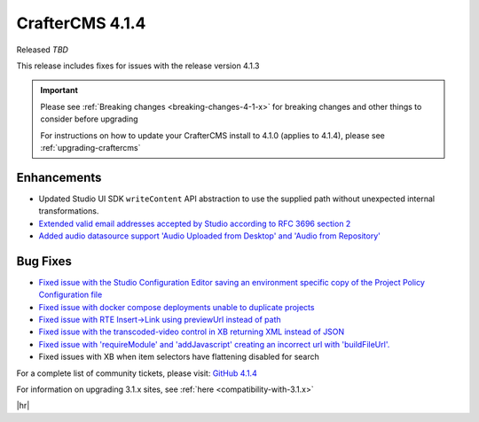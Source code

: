 .. index:: CrafterCMS 4.1.4 Release Notes

----------------
CrafterCMS 4.1.4
----------------

Released *TBD*

This release includes fixes for issues with the release version 4.1.3

.. important::

    Please see :ref:`Breaking changes <breaking-changes-4-1-x>` for breaking changes and other
    things to consider before upgrading

    For instructions on how to update your CrafterCMS install to 4.1.0 (applies to 4.1.4),
    please see :ref:`upgrading-craftercms`

^^^^^^^^^^^^
Enhancements
^^^^^^^^^^^^
* Updated Studio UI SDK ``writeContent`` API abstraction to use the supplied path without unexpected internal transformations.

* `Extended valid email addresses accepted by Studio according to RFC 3696 section 2 <https://github.com/craftercms/craftercms/issues/6645>`__

* `Added audio datasource support \'Audio Uploaded from Desktop\' and \'Audio from Repository\' <https://github.com/craftercms/craftercms/issues/6535>`__

^^^^^^^^^
Bug Fixes
^^^^^^^^^
* `Fixed issue with the Studio Configuration Editor saving an environment specific copy of the Project Policy Configuration file <https://github.com/craftercms/craftercms/issues/6525>`__

* `Fixed issue with docker compose deployments unable to duplicate projects  <https://github.com/craftercms/craftercms/issues/6625>`__

* `Fixed issue with RTE Insert->Link using previewUrl instead of path <https://github.com/craftercms/craftercms/issues/6635>`__

* `Fixed issue with the transcoded-video control in XB returning XML instead of JSON <https://github.com/craftercms/craftercms/issues/6659>`__

* `Fixed issue with \'requireModule\' and \'addJavascript\' creating an incorrect url with \'buildFileUrl\'. <https://github.com/craftercms/craftercms/issues/6667>`__

* Fixed issues with XB when item selectors have flattening disabled for search

For a complete list of community tickets, please visit: `GitHub 4.1.4 <https://github.com/orgs/craftercms/projects/10/views/1>`__

For information on upgrading 3.1.x sites, see :ref:`here <compatibility-with-3.1.x>`

|hr|

